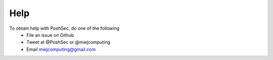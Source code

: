 Help
====

To obtain help with PoshSec, do one of the following
 * File an issue on Github
 * Tweet at @PoshSec or @mwjcomputing
 * Email mwjcomputing@gmail.com